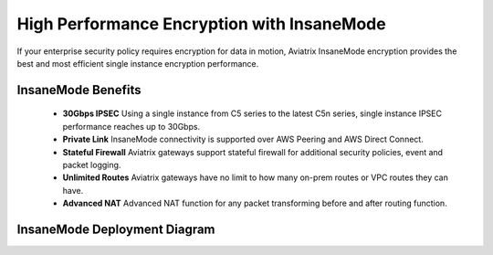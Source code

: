 .. meta::
  :description: Global Transit Network
  :keywords: Transit Network, Transit hub, AWS Global Transit Network, Encrypted Peering, Transitive Peering, Insane mode, Transit Gateway, TGW


===============================================
High Performance Encryption with InsaneMode
===============================================

If your enterprise security policy requires encryption for data in motion, Aviatrix InsaneMode encryption provides the best and most 
efficient single instance encryption performance.

InsaneMode Benefits
--------------------------------------------------

 - **30Gbps IPSEC** Using a single instance from C5 series to the latest C5n series, single instance IPSEC performance reaches up to 30Gbps.   
 - **Private Link** InsaneMode connectivity is supported over AWS Peering and AWS Direct Connect.
 - **Stateful Firewall** Aviatrix gateways support stateful firewall for additional security policies, event and packet logging.
 - **Unlimited Routes** Aviatrix gateways have no limit to how many on-prem routes or VPC routes they can have. 
 - **Advanced NAT** Advanced NAT function for any packet transforming before and after routing function.

InsaneMode Deployment Diagram
---------------------------------

|insanemode|

.. |insanemode| image:: aviatrix_insanemode_media/insanemode.png
   :scale: 30%


.. |insane_tunnel_diagram| image:: aviatrix_insanemode__media/insane_tunnel_diagram.png
   :scale: 30%


.. disqus::
